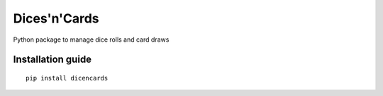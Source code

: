 Dices'n'Cards
=============

Python package to manage dice rolls and card draws

Installation guide
------------------

::

    pip install dicencards


